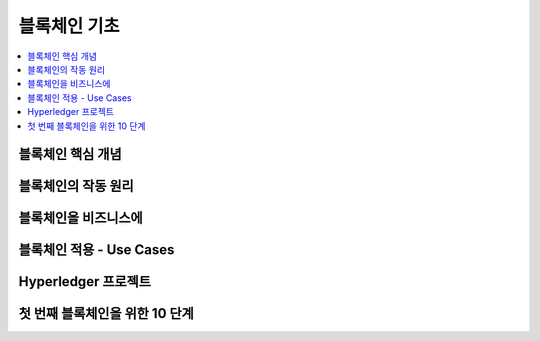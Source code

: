 ============================
블록체인 기초
============================

.. memo::

    - 블록 체인에 대한 기술적인 내용에 대한 이해를 돕기 위한 내용입니다.
    - ``Blockchain for dummies`` 를 정리한 내용입니다.

    
.. contents:: 
   :depth: 1
   :local: 




블록체인 핵심 개념 
======================================   


블록체인의 작동 원리
======================================

블록체인을 비즈니스에
======================================

블록체인 적용 - Use Cases
======================================

Hyperledger 프로젝트
======================================

첫 번째 블록체인을 위한 10 단계
======================================




